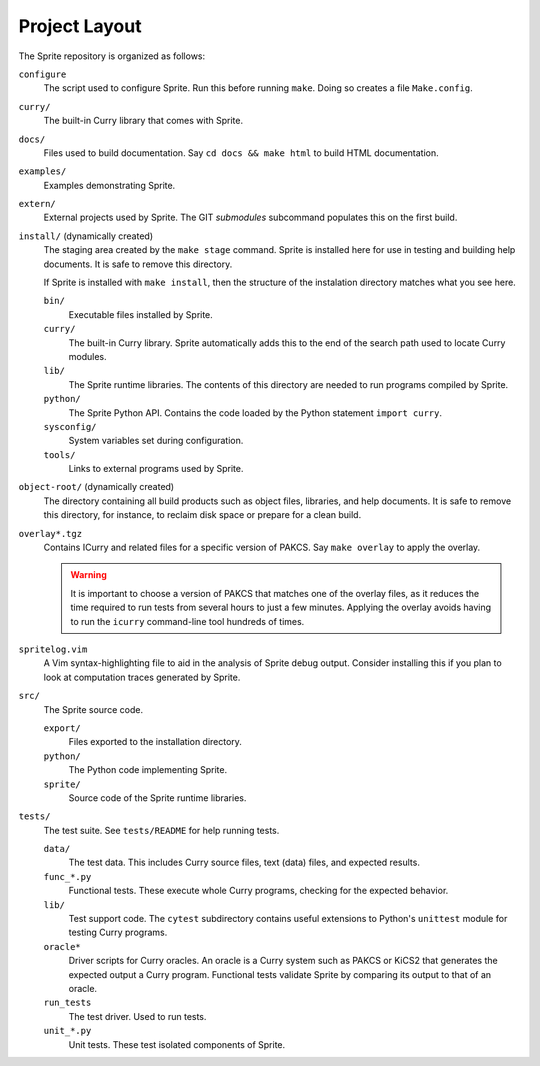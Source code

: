 
Project Layout
==============

The Sprite repository is organized as follows:

``configure``
    The script used to configure Sprite.  Run this before running ``make``.
    Doing so creates a file ``Make.config``.

``curry/``
    The built-in Curry library that comes with Sprite.

``docs/``
    Files used to build documentation.  Say ``cd docs &&
    make html`` to build HTML documentation.

``examples/``
    Examples demonstrating Sprite.

``extern/``
    External projects used by Sprite.  The GIT `submodules` subcommand
    populates this on the first build.

``install/`` (dynamically created)
    The staging area created by the ``make stage`` command.  Sprite is
    installed here for use in testing and building help documents.  It is safe
    to remove this directory.

    If Sprite is installed with ``make install``, then the structure of the
    instalation directory matches what you see here.

    ``bin/``
        Executable files installed by Sprite.

    ``curry/``
        The built-in Curry library.  Sprite automatically adds this to the end
        of the search path used to locate Curry modules.

    ``lib/``
        The Sprite runtime libraries.  The contents of this directory are
        needed to run programs compiled by Sprite.

    ``python/``
        The Sprite Python API.  Contains the code loaded by the Python
        statement ``import curry``.

    ``sysconfig/``
        System variables set during configuration.

    ``tools/``
        Links to external programs used by Sprite.

``object-root/`` (dynamically created)
    The directory containing all build products such as object files,
    libraries, and help documents.  It is safe to remove this directory, for
    instance, to reclaim disk space or prepare for a clean build.

``overlay*.tgz``
    Contains ICurry and related files for a specific version of PAKCS.  Say
    ``make overlay`` to apply the overlay.

    .. warning::
       It is important to choose a version
       of PAKCS that matches one of the overlay files, as it reduces the time
       required to run tests from several hours to just a few minutes.  Applying
       the overlay avoids having to run the ``icurry`` command-line tool hundreds
       of times.

``spritelog.vim``
    A Vim syntax-highlighting file to aid in the analysis of Sprite debug
    output.  Consider installing this if you plan to look at computation traces
    generated by Sprite.

``src/``
    The Sprite source code.

    ``export/``
        Files exported to the installation directory.

    ``python/``
        The Python code implementing Sprite.

    ``sprite/``
        Source code of the Sprite runtime libraries.

``tests/``
    The test suite.  See ``tests/README`` for help running tests.

    ``data/``
        The test data. This includes Curry source files, text (data) files, and
        expected results.

    ``func_*.py``
        Functional tests.  These execute whole Curry programs, checking for the
        expected behavior.

    ``lib/``
        Test support code.  The ``cytest`` subdirectory contains useful
        extensions to Python's ``unittest`` module for testing Curry programs.

    ``oracle*``
        Driver scripts for Curry oracles.  An oracle is a Curry system such as
        PAKCS or KiCS2 that generates the expected output a Curry program.
        Functional tests validate Sprite by comparing its output to that of an
        oracle.

    ``run_tests``
        The test driver.  Used to run tests.

    ``unit_*.py``
        Unit tests.  These test isolated components of Sprite.


